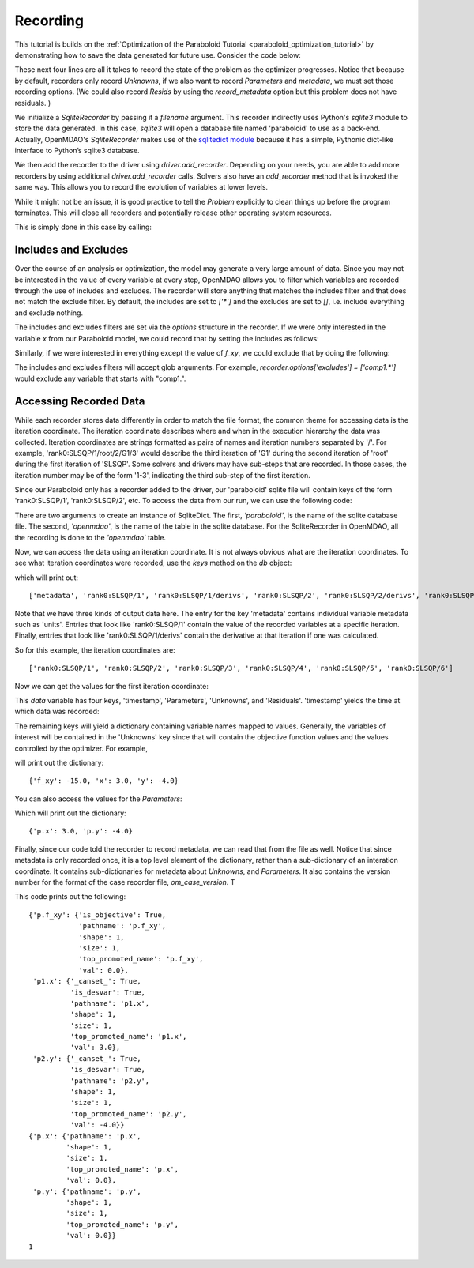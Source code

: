 .. _OpenMDAO-Recording:

=========
Recording
=========

This tutorial is builds on the :ref:`Optimization of the Paraboloid Tutorial <paraboloid_optimization_tutorial>`
by demonstrating how to save the data generated for future use. Consider the code below:

.. testsetup:: recording_run

    import os
    if os.path.exists('paraboloid'):
        os.remove('paraboloid')

.. testcode:: recording_run

    from openmdao.api import IndepVarComp, Component, Group, Problem, ScipyOptimizer, SqliteRecorder

    class Paraboloid(Component):
        """ Evaluates the equation f(x,y) = (x-3)^2 + xy + (y+4)^2 - 3 """

        def __init__(self):
            super(Paraboloid, self).__init__()

            self.add_param('x', val=0.0)
            self.add_param('y', val=0.0)

            self.add_output('f_xy', val=0.0)

        def solve_nonlinear(self, params, unknowns, resids):
            """f(x,y) = (x-3)^2 + xy + (y+4)^2 - 3
            Optimal solution (minimum): x = 6.6667; y = -7.3333
            """

            x = params['x']
            y = params['y']

            unknowns['f_xy'] = (x - 3.0) ** 2 + x * y + (y + 4.0) ** 2 - 3.0

        def linearize(self, params, unknowns, resids):
            """ Jacobian for our paraboloid."""

            x = params['x']
            y = params['y']
            J = {}

            J['f_xy', 'x'] = 2.0 * x - 6.0 + y
            J['f_xy', 'y'] = 2.0 * y + 8.0 + x
            return J


    top = Problem()

    root = top.root = Group()

    root.add('p1', IndepVarComp('x', 3.0))
    root.add('p2', IndepVarComp('y', -4.0))
    root.add('p', Paraboloid())

    root.connect('p1.x', 'p.x')
    root.connect('p2.y', 'p.y')

    top.driver = ScipyOptimizer()
    top.driver.options['optimizer'] = 'SLSQP'

    top.driver.add_desvar('p1.x', lower=-50, upper=50)
    top.driver.add_desvar('p2.y', lower=-50, upper=50)
    top.driver.add_objective('p.f_xy')

    recorder = SqliteRecorder('paraboloid')
    recorder.options['record_params'] = True
    recorder.options['record_metadata'] = True
    top.driver.add_recorder(recorder)

    top.setup()
    top.run()

    top.cleanup()  # this closes all recorders

    print('\n')
    print('Minimum of %f found at (%f, %f)' % (top['p.f_xy'], top['p.x'], top['p.y']))


.. testoutput:: recording_run
   :hide:
   :options: -ELLIPSIS, +NORMALIZE_WHITESPACE

    Optimization terminated successfully.    (Exit mode 0)
                Current function value: [-27.33333333]
                Iterations: 5
                Function evaluations: 6
                Gradient evaluations: 5
    Optimization Complete
    -----------------------------------


    Minimum of -27.333333 found at (6.666667, -7.333333)


.. Copy over the recorded file so we can test reading it later and so other testing code does not mess it up
.. testcleanup:: recording_run

    import os
    if os.path.exists('paraboloid'):
        os.remove('paraboloid')

.. testsetup:: recording1

    import os
    if os.path.exists('paraboloid'):
        os.remove('paraboloid')

    from openmdao.api import SqliteRecorder, Problem, Group
    top = Problem()
    root = top.root = Group()

These next four lines are all it takes to record the state of the problem as the
optimizer progresses. Notice that because by default, recorders only record
`Unknowns`, if we also want to record `Parameters` and `metadata`, we must
set those recording options. (We could also record `Resids` by using the
`record_metadata` option but this problem does not have residuals. )

.. testcode:: recording1

    recorder = SqliteRecorder('paraboloid')
    recorder.options['record_params'] = True
    recorder.options['record_metadata'] = True
    top.driver.add_recorder(recorder)

We initialize a `SqliteRecorder` by passing it a
`filename` argument. This recorder indirectly uses Python's `sqlite3` module to store the
data generated. In this case, `sqlite3` will open a database file named 'paraboloid'
to use as a back-end.
Actually, OpenMDAO's `SqliteRecorder` makes use of the
`sqlitedict module <https://pypi.python.org/pypi/sqlitedict>`_ because it has a
simple, Pythonic dict-like interface to Python’s sqlite3 database.

We then add the recorder to the driver using `driver.add_recorder`.
Depending on your needs, you are able to add more recorders by using
additional `driver.add_recorder` calls. Solvers also have an `add_recorder`
method that is invoked the same way. This allows you to record the evolution
of variables at lower levels.

While it might not be an issue, it is good practice to tell
the `Problem` explicitly to clean things up before the program terminates.
This will close all recorders and potentially release other operating system
resources.

This is simply done in this case by calling:

.. testcode:: recording1

    top.cleanup()


.. testcleanup:: recording1

    import os
    if os.path.exists('paraboloid'):
        os.remove('paraboloid')


Includes and Excludes
=====================

Over the course of an analysis or optimization, the model may generate a very
large amount of data. Since you may not be interested in the value of every
variable at every step, OpenMDAO allows you to filter which variables are
recorded through the use of includes and excludes. The recorder will store
anything that matches the includes filter and that does not match the exclude
filter. By default, the includes are set to `['*']` and the excludes are set to
`[]`, i.e. include everything and exclude nothing.

The includes and excludes filters are set via the `options` structure in the
recorder. If we were only interested in the variable `x` from our Paraboloid
model, we could record that by setting the includes as follows:

.. testsetup:: recording3

    import os
    if os.path.exists('paraboloid'):
        os.remove('paraboloid')

    from openmdao.api import SqliteRecorder, Problem, Group
    top = Problem()
    root = top.root = Group()

.. testcode:: recording3

    recorder = SqliteRecorder('paraboloid')
    recorder.options['includes'] = ['x']

    top.driver.add_recorder(recorder)

.. testcleanup:: recording3

    top.cleanup()

    import os
    if os.path.exists('paraboloid'):
        os.remove('paraboloid')

Similarly, if we were interested in everything except the value of `f_xy`, we
could exclude that by doing the following:

.. testsetup:: recording4

    import os
    if os.path.exists('paraboloid'):
        os.remove('paraboloid')

    from openmdao.api import SqliteRecorder, Problem, Group
    top = Problem()
    root = top.root = Group()

.. testcode:: recording4

    recorder = SqliteRecorder('paraboloid')
    recorder.options['excludes'] = ['f_xy']

    top.driver.add_recorder(recorder)

The includes and excludes filters will accept glob arguments. For example,
`recorder.options['excludes'] = ['comp1.*']` would exclude any variable
that starts with "comp1.".

.. testcleanup:: recording4

    top.cleanup()

    import os
    if os.path.exists('paraboloid'):
        os.remove('paraboloid')


Accessing Recorded Data
=======================

While each recorder stores data differently in order to match the
file format, the common theme for accessing data is the iteration coordinate.
The iteration coordinate describes where and when in the execution hierarchy
the data was collected. Iteration coordinates are strings formatted as pairs
of names and iteration numbers separated by '/'. For example,
'rank0:SLSQP/1/root/2/G1/3' would describe the third iteration of 'G1' during the
second iteration of 'root' during the first iteration of 'SLSQP'. Some solvers
and drivers may have sub-steps that are recorded. In those cases, the
iteration number may be of the form '1-3', indicating the third sub-step of the
first iteration.

Since our Paraboloid only has a recorder added to the driver, our
'paraboloid' sqlite file will contain keys of the form 'rank0:SLSQP/1', 'rank0:SLSQP/2',
etc. To access the data from our run, we can use the following code:

.. testsetup:: reading

    import os
    if os.path.exists('paraboloid'):
        os.remove('paraboloid')

    from openmdao.api import IndepVarComp, Component, Group, Problem, ScipyOptimizer, SqliteRecorder

    class Paraboloid(Component):
        """ Evaluates the equation f(x,y) = (x-3)^2 + xy + (y+4)^2 - 3 """

        def __init__(self):
            super(Paraboloid, self).__init__()

            self.add_param('x', val=0.0)
            self.add_param('y', val=0.0)

            self.add_output('f_xy', val=0.0)

        def solve_nonlinear(self, params, unknowns, resids):
            """f(x,y) = (x-3)^2 + xy + (y+4)^2 - 3
            Optimal solution (minimum): x = 6.6667; y = -7.3333
            """

            x = params['x']
            y = params['y']

            unknowns['f_xy'] = (x - 3.0) ** 2 + x * y + (y + 4.0) ** 2 - 3.0

        def linearize(self, params, unknowns, resids):
            """ Jacobian for our paraboloid."""

            x = params['x']
            y = params['y']
            J = {}

            J['f_xy', 'x'] = 2.0 * x - 6.0 + y
            J['f_xy', 'y'] = 2.0 * y + 8.0 + x
            return J


    # to keep the output of the run from doctest which does not handle output from setup well!
    import os
    import sys
    f = open(os.devnull, 'w')
    sys.stdout = f

    top = Problem()

    root = top.root = Group()

    root.add('p1', IndepVarComp('x', 3.0))
    root.add('p2', IndepVarComp('y', -4.0))
    root.add('p', Paraboloid())

    root.connect('p1.x', 'p.x')
    root.connect('p2.y', 'p.y')

    top.driver = ScipyOptimizer()
    top.driver.options['optimizer'] = 'SLSQP'

    top.driver.add_desvar('p1.x', lower=-50, upper=50)
    top.driver.add_desvar('p2.y', lower=-50, upper=50)
    top.driver.add_objective('p.f_xy')

    recorder = SqliteRecorder('paraboloid')
    recorder.options['record_params'] = True
    recorder.options['record_metadata'] = True
    top.driver.add_recorder(recorder)

    top.setup()
    top.run()

    top.cleanup()

.. testoutput:: reading
   :hide:
   :options: -ELLIPSIS, +NORMALIZE_WHITESPACE

    Optimization terminated successfully.    (Exit mode 0)
                Current function value: [-27.33333333]
                Iterations: 5
                Function evaluations: 6
                Gradient evaluations: 5
    Optimization Complete
    -----------------------------------


    Minimum of -27.333333 found at (6.666667, -7.333333)



.. testcode:: reading

    import sqlitedict
    from pprint import pprint

    db = sqlitedict.SqliteDict( 'paraboloid', 'openmdao' )


There are two arguments to create an instance of SqliteDict. The first, `'paraboloid'`,
is the name of the sqlite database file. The second, `'openmdao'`, is the name of the table
in the sqlite database. For the SqliteRecorder in OpenMDAO, all the
recording is done to the `'openmdao'` table.

Now, we can access the data using an iteration coordinate. It is not always obvious what are the
iteration coordinates. To see what iteration coordinates were recorded, use the `keys` method
on the `db` object:

.. testcode:: reading

    print( list( db.keys() ) ) # list() needed for compatibility with Python 3. Not needed for Python 2

which will print out:

.. testoutput:: reading
   :hide:
   :options: -ELLIPSIS, +NORMALIZE_WHITESPACE

    ['metadata', 'rank0:SLSQP/1', 'rank0:SLSQP/1/derivs', 'rank0:SLSQP/2', 'rank0:SLSQP/2/derivs', 'rank0:SLSQP/3', 'rank0:SLSQP/4', 'rank0:SLSQP/4/derivs', 'rank0:SLSQP/5', 'rank0:SLSQP/5/derivs', 'rank0:SLSQP/6', 'rank0:SLSQP/6/derivs']

::

    ['metadata', 'rank0:SLSQP/1', 'rank0:SLSQP/1/derivs', 'rank0:SLSQP/2', 'rank0:SLSQP/2/derivs', 'rank0:SLSQP/3', 'rank0:SLSQP/4', 'rank0:SLSQP/4/derivs', 'rank0:SLSQP/5', 'rank0:SLSQP/5/derivs', 'rank0:SLSQP/6', 'rank0:SLSQP/6/derivs']

Note that we have three kinds of output data here. The entry for the key
'metadata' contains individual variable metadata such as 'units'. Entries that
look like 'rank0:SLSQP/1' contain the value of the recorded variables at a specific
iteration. Finally, entries that look like 'rank0:SLSQP/1/derivs' contain the derivative
at that iteration if one was calculated.

So for this example, the iteration coordinates are:

::

  ['rank0:SLSQP/1', 'rank0:SLSQP/2', 'rank0:SLSQP/3', 'rank0:SLSQP/4', 'rank0:SLSQP/5', 'rank0:SLSQP/6']

Now we can get the values for the first iteration coordinate:

.. testcode:: reading

    data = db['rank0:SLSQP/1']

This `data` variable has four keys, 'timestamp', 'Parameters', 'Unknowns', and 'Residuals'. 'timestamp'
yields the time at which data was recorded:

.. testcode:: reading

    p = data['timestamp']
    print(p)

.. testoutput:: reading
   :hide:
   :options: +ELLIPSIS

   ...

The remaining keys will yield a dictionary containing variable names mapped to values. Generally, the
variables of interest will be contained in the 'Unknowns' key since that will
contain the objective function values and the values controlled by the
optimizer. For example,

.. testcode:: reading

    u = data['Unknowns']
    pprint(u)

.. testoutput:: reading
   :hide:
   :options: -ELLIPSIS, +NORMALIZE_WHITESPACE

    {'p.f_xy': -15.0, 'p1.x': 3.0, 'p2.y': -4.0}

will print out the dictionary:

::

    {'f_xy': -15.0, 'x': 3.0, 'y': -4.0}

You can also access the values for the `Parameters`:

.. testcode:: reading

    p = data['Parameters']
    pprint(p)

.. testoutput:: reading
   :hide:
   :options: -ELLIPSIS, +NORMALIZE_WHITESPACE

    {'p.x': 3.0, 'p.y': -4.0}

Which will print out the dictionary:

::

    {'p.x': 3.0, 'p.y': -4.0}

Finally, since our code told the recorder to record metadata, we can read that from the file as well.
Notice that since metadata is only recorded once, it is a top level element of the dictionary, rather than a
sub-dictionary of an interation coordinate. It contains sub-dictionaries for metadata about
`Unknowns`, and `Parameters`. It also contains the version number for the format of the case recorder file, `om_case_version`. T

.. testcode:: reading

    data = db['metadata']
    u_meta = data['Unknowns']
    pprint(u_meta)
    p_meta = data['Parameters']
    pprint(p_meta)
    print(data['format_version'])

.. testoutput:: reading
   :hide:
   :options: -ELLIPSIS, +NORMALIZE_WHITESPACE

    {'p.f_xy': {'is_objective': True,
                'pathname': 'p.f_xy',
                'shape': 1,
                'size': 1,
                'top_promoted_name': 'p.f_xy',
                'val': 0.0},
     'p1.x': {'_canset_': True,
              'is_desvar': True,
              'pathname': 'p1.x',
              'shape': 1,
              'size': 1,
              'top_promoted_name': 'p1.x',
              'val': 3.0},
     'p2.y': {'_canset_': True,
              'is_desvar': True,
              'pathname': 'p2.y',
              'shape': 1,
              'size': 1,
              'top_promoted_name': 'p2.y',
              'val': -4.0}}
    {'p.x': {'pathname': 'p.x',
             'shape': 1,
             'size': 1,
             'top_promoted_name': 'p.x',
             'val': 0.0},
     'p.y': {'pathname': 'p.y',
             'shape': 1,
             'size': 1,
             'top_promoted_name': 'p.y',
             'val': 0.0}}
    1

This code prints out the following:

::

    {'p.f_xy': {'is_objective': True,
                'pathname': 'p.f_xy',
                'shape': 1,
                'size': 1,
                'top_promoted_name': 'p.f_xy',
                'val': 0.0},
     'p1.x': {'_canset_': True,
              'is_desvar': True,
              'pathname': 'p1.x',
              'shape': 1,
              'size': 1,
              'top_promoted_name': 'p1.x',
              'val': 3.0},
     'p2.y': {'_canset_': True,
              'is_desvar': True,
              'pathname': 'p2.y',
              'shape': 1,
              'size': 1,
              'top_promoted_name': 'p2.y',
              'val': -4.0}}
    {'p.x': {'pathname': 'p.x',
             'shape': 1,
             'size': 1,
             'top_promoted_name': 'p.x',
             'val': 0.0},
     'p.y': {'pathname': 'p.y',
             'shape': 1,
             'size': 1,
             'top_promoted_name': 'p.y',
             'val': 0.0}}
    1


.. testcleanup:: reading

    db.close()
    import os
    if os.path.exists('paraboloid'):
        os.remove('paraboloid')
